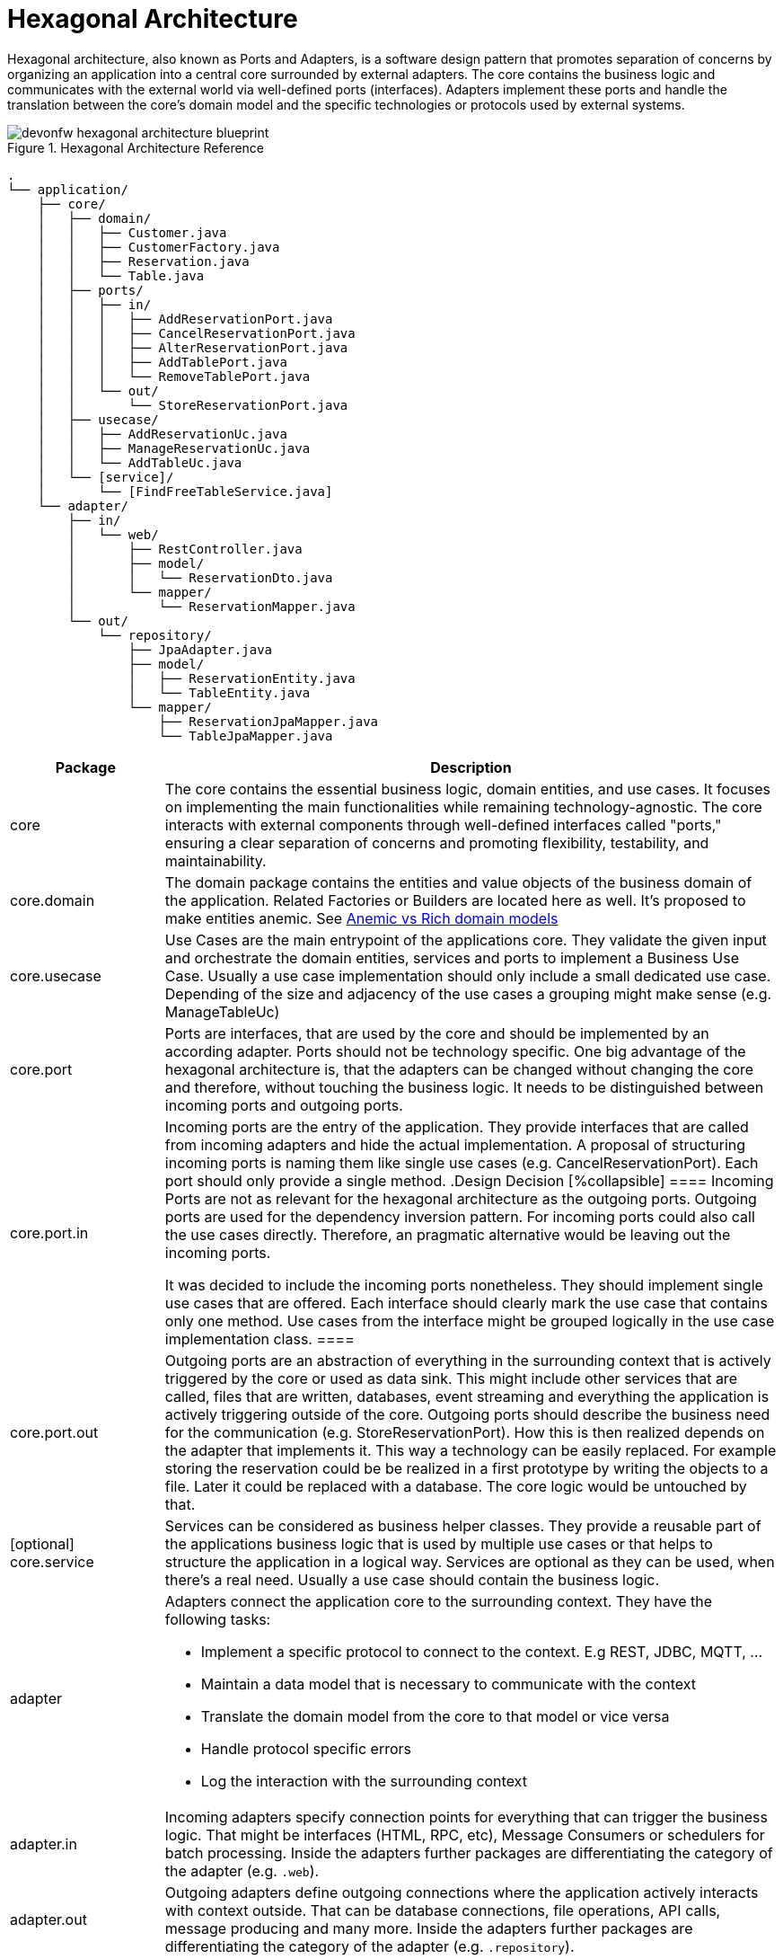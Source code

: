 :imagesdir: ../images
= Hexagonal Architecture

Hexagonal architecture, also known as Ports and Adapters, is a software design pattern that promotes separation of concerns by organizing an application into a central core surrounded by external adapters. 
The core contains the business logic and communicates with the external world via well-defined ports (interfaces). 
Adapters implement these ports and handle the translation between the core's domain model and the specific technologies or protocols used by external systems.

[[img-t-hexagonal-architecture]]
.Hexagonal Architecture Reference
image::hexagonal_component_architecture_overview.drawio.svg["devonfw hexagonal architecture blueprint",scaledwidth="80%",align="center"]
// ----
//Created the directory tree based on this list using https://tree.nathanfriend.io/
// As the list is easier to maintain, try to do edits in the list structure, use the tool mentioned above and paste both in here:

// - application
//   - core
//     - domain
//       - Customer.java
//       - CustomerFactory.java
//       - Reservation.java
//       - Table.java
//     - ports
//       - in
//         - AddReservationPort.java
//         - CancelReservationPort.java
//         - AlterReservationPort.java
//         - AddTablePort.java
//         - RemoveTablePort.java
//       - out
//         - StoreReservationPort.java
//     - usecase
//       - AddReservationUc.java
//       - ManageReservationUc.java
//       - AddTableUc.java
//     - [service]
//       - [FindFreeTableService.java]
//   - adapter
//     - in
//       - web
//         - RestController.java
//         - model
//          - ReservationDto.java
//        - mapper
//          - ReservationMapper.java
//     - out
//       - repository
//         - JpaAdapter.java
//         - model
//           - ReservationEntity.java
//           - TableEntity.java
//         - mapper
//           - ReservationJpaMapper.java
//           - TableJpaMapper.java
// ----

[source,plaintext]
----
.
└── application/
    ├── core/
    │   ├── domain/
    │   │   ├── Customer.java
    │   │   ├── CustomerFactory.java
    │   │   ├── Reservation.java
    │   │   └── Table.java
    │   ├── ports/
    │   │   ├── in/
    │   │   │   ├── AddReservationPort.java
    │   │   │   ├── CancelReservationPort.java
    │   │   │   ├── AlterReservationPort.java
    │   │   │   ├── AddTablePort.java
    │   │   │   └── RemoveTablePort.java
    │   │   └── out/
    │   │       └── StoreReservationPort.java
    │   ├── usecase/
    │   │   ├── AddReservationUc.java
    │   │   ├── ManageReservationUc.java
    │   │   └── AddTableUc.java
    │   └── [service]/
    │       └── [FindFreeTableService.java]
    └── adapter/
        ├── in/
        │   └── web/
        │       ├── RestController.java
        │       ├── model/
        │       │   └── ReservationDto.java
        │       └── mapper/
        │           └── ReservationMapper.java
        └── out/
            └── repository/
                ├── JpaAdapter.java
                ├── model/
                │   ├── ReservationEntity.java
                │   └── TableEntity.java
                └── mapper/
                    ├── ReservationJpaMapper.java
                    └── TableJpaMapper.java
----
[cols="20,~", options="header"]
|===
| Package | Description

| core
| The core contains the essential business logic, domain entities, and use cases. It focuses on implementing the main functionalities while remaining technology-agnostic. The core interacts with external components through well-defined interfaces called "ports," ensuring a clear separation of concerns and promoting flexibility, testability, and maintainability.

| core.domain
| The domain package contains the entities and value objects of the business domain of the application. 
Related Factories or Builders are located here as well. 
It's proposed to make entities anemic. See <<_anemic_vs_rich_domain_models>>

| core.usecase
| Use Cases are the main entrypoint of the applications core. 
They validate the given input and orchestrate the domain entities, services and ports to implement a Business Use Case. 
Usually a use case implementation should only include a small dedicated use case. 
Depending of the size and adjacency of the use cases a grouping might make sense (e.g. ManageTableUc)

| core.port
| Ports are interfaces, that are used by the core and should be implemented by an according adapter. 
Ports should not be technology specific. 
One big advantage of the hexagonal architecture is, that the adapters can be changed without changing the core and therefore, without touching the business logic. 
It needs to be distinguished between incoming ports and outgoing ports.

| core.port.in
| Incoming ports are the entry of the application. 
They provide interfaces that are called from incoming adapters and hide the actual implementation. 
A proposal of structuring incoming ports is naming them like single use cases (e.g. CancelReservationPort). 
Each port should only provide a single method.
.Design Decision
[%collapsible]
====
Incoming Ports are not as relevant for the hexagonal architecture as the outgoing ports. 
Outgoing ports are used for the dependency inversion pattern. 
For incoming ports could also call the use cases directly. 
Therefore, an pragmatic alternative would be leaving out the incoming ports.

It was decided to include the incoming ports nonetheless. They should implement single use cases that are offered. 
Each interface should clearly mark the use case that contains only one method.
Use cases from the interface might be grouped logically in the use case implementation class.
====

| core.port.out
| Outgoing ports are an abstraction of everything in the surrounding context that is actively triggered by the core or used as data sink.
This might include other services that are called, files that are written, databases, event streaming and everything the application is actively triggering outside of the core.
Outgoing ports should describe the business need for the communication (e.g. StoreReservationPort). How this is then realized depends on the adapter that implements it. 
This way a technology can be easily replaced. 
For example storing the reservation could be be realized in a first prototype by writing the objects to a file. 
Later it could be replaced with a database.
The core logic would be untouched by that.

| [optional] core.service
| Services can be considered as business helper classes. 
They provide a reusable part of the applications business logic that is used by multiple use cases or that helps to structure the application in a logical way.
Services are optional as they can be used, when there's a real need. 
Usually a use case should contain the business logic.

| adapter
a| Adapters connect the application core to the surrounding context. They have the following tasks:

* Implement a specific protocol to connect to the context. E.g REST, JDBC, MQTT, ...
* Maintain a data model that is necessary to communicate with the context
* Translate the domain model from the core to that model or vice versa
* Handle protocol specific errors
* Log the interaction with the surrounding context

| adapter.in
| Incoming adapters specify connection points for everything that can trigger the business logic. 
That might be interfaces (HTML, RPC, etc), Message Consumers or schedulers for batch processing.
Inside the adapters further packages are differentiating the category of the adapter (e.g. `.web`). 

| adapter.out
| Outgoing adapters define outgoing connections where the application actively interacts with context outside. 
That can be database connections, file operations, API calls, message producing and many more.
Inside the adapters further packages are differentiating the category of the adapter (e.g. `.repository`).
|===


== Anemic vs Rich domain models
====
"In a rich domain model, as much of the domain logic as possible is implemented within the entities at the core of the application.
The entities provide methods to change state and only allow changes that are valid according to the business rules. [...]
In an “anemic” domain model, the entities themselves are very thin.
They usually only provide fields to hold." <<Hombergs21>>
====

Considering java as an object oriented language it feels natural to implement business logic inside the entities themselves. 
In large scale application we propose to not use rich domain models.
There are two reasons for this:

. the domain objects are returned to the adapters. 
If they include business logic this is revealed and available outside of the core, which should not be the case.
The answer to this problem could be an additional mapping, but this leads to a lot of unpractical mappings.
. adding the business logic to the domain entities spreads it across use cases, entities and services. 
This makes the application more difficult to understand and harder to locate the place for new features or changes.

Therefore, we propose to implement the domain model as anemic entities and make usage of use cases and services to implement the business logic and interact with the domain models.

== Module-based hexagonal component architecture
The previously described approach of structuring using package structures is particularly suitable for lightweight and smaller applications.

For larger applications, it makes sense to additionally implement the division using Maven or Gradle modules.
This has the advantage that the application core of the hexagon remains completely without special technical frameworks such as JPA.
As a result, it is technically not possible to use these functions in the core, which permanently leads to a "cleaner" core.

//[[img-t-hexagonal-architecture-module]]
//.Module-based hexagonal component architecture
//image::hexagonal_component_architecture_modules.drawio.svg["devonfw hexagonal architecture module",scaledwidth="80%",align="center"]

The division into modules looks like this:

[source,plaintext]
----
application A1
├── bootstrap (module)
└── component C1 (module)
    ├── core (module)
    │   ├── domain
    │   ├── port
    │   │   ├── in
    │   │   └── out
    │   ├── usecase
    │   └── service (optional)
    └── adapter (module)
        ├── in
        │   └── web
        │       └── (analog with packages)
        └── out
            └── repository
                └── (analog with packages)
----

Within the application we structure the individual business components using modules.
The main purpose of this is to have a structure that is future-proof and allows multiple business components to be integrated.
Modules at this level have the advantage that they can be developed independently and communication must be explicitly regulated.
For the sake of simplicity, we initially only assume one business component.
The business component is in turn divided into two further modules `core` and `adapter`.
This separation allows the dependencies for both modules to be independent of each other and the core to remain free of technical frameworks.
The direction of communication is also clearly regulated by the dependencies between core and adapter.
In addition to the module for the business component, there is a `bootstrap` module that can be seen as a starting point for the application.
When using Spring Boot, the `SpringBootApplication` and configurations can also be found here.
This module in turn has a dependency on all business components (to be precise on their core and adapter).

With regard to the adapters, the recommendation is to create them within one module in the package structure mentioned above.
This offers a good compromise between structuring and tailor-made dependencies and manageable complexity on the other hand.
Given the usual level of complexity, it can be assumed that there are usually no more than 2-3 adapters, so structuring using packages is sufficient here.
As complexity increases, two additional options become available:

1. Separate modules for in and out. This allows the frameworks for incoming and outgoing adapters to be maintained separately and provides an additional level of structuring.
2. Individual modules for each adapter. This means that each adapter can be viewed and developed completely isolated.
The dependencies can also be maintained independently.

With both options, the complexity increases accordingly.
The recommendation is to start with a package structure and divide it further if necessary.

The management of dependencies should aim to define them as far "down" as possible and not on the root or business component level.
In particular, technical frameworks such as JPA should be defined directly in the adapter module so that they are not available in the core module.
In order to keep versions consistent, dependency management in the master pom can be used in Maven.
The advantage of this is that the version only needs to be defined at the main level and does not need to be specified in every adapter pom.
This approach also prevents the same framework from being used in different versions in the adapters.

It is necessary that the adapters can access the core and therefore have a dependency so that, on the one hand, incoming adapters can call logic in the core and, on the other hand, outgoing adapters from the core can be used.
The latter is only possible via dependency inversion, as the core is not allowed to access the outgoing adapter directly.
In this case, the out ports in the core are defined and used as an interface.
The dependency injection framework in Spring or Quarkus then determines in the background the appropriate implementation from the out adapters that implement the out port interface.
In this way, it is possible for the core to call functionality in the adapters without having a dependency in this direction.
Under no circumstances should there be a dependency from the core to the adapter.
This would mean that fundamental aspects of the hexagonal architecture could be undermined and technical frameworks could also be used in the core.

NOTE: In case you are using Quarkus environment the dependency inversion is not possible out of the box.
That means that outgoing ports cannot injected as expected which causes errors during application start.
In that case you can inject outgoing ports with `Instance<YourOutgoingPort>` which decouples the injection process.

=== Multiple business components in modulithic high-level architecture

So far we have assumed one business component and therefore also one module that includes core and adapter.
As functional complexity increases, additional business components/modules are added.

The modulith approach is particularly useful if:

* the scaling requirements of the functional components are similar
* additional complexity due to communication between services is (currently) not desired

For new functional components, a new module must be added at the main level.
Its substructure is analogous to the module described previously.
This module must also be added as a dependency in the bootstrap module.

[[img-t-hexagonal-architecture-modules]]
.Module-based hexagonal component architecture with multiple modules
image::hexagonal_component_architecture_modules2.drawio.svg["devonfw hexagonal architecture modules",scaledwidth="80%",align="center"]

A crucial aspect of several business components is their communication with each other.
For example, it is necessary for business component C1 to communicate with component C2.
For this you have to follow these steps:

* a Maven dependency from adapter C1 to adapter C2 need to be added
* an `JVM In adapter` is created in component C2, which provides an interface, defines transport objects (TO) and enables these TOs to be mapped to the domain objects in the core of component C2.
* an `JVM out adapter` is created in component C1, which maps the domain objects from the core of component C1 into a transport object (defined in adapter C2, see previous step) and then calls the interface of adapter C2.

[source,plaintext]
----
application A1
├── bootstrap (module)
├── component C1 (module)
│   ├── core (module)
│   │   └── ...
│   └── adapter (module)
│       ├── in
│       │   └── web
│       │       └── ...
│       └── out
│           ├── repository
│           │   └── ...
│           └── jvm
│               └── component C2
│                   ├── mapper
│                   │   └── BookingMapper.java
│                   └── BookingComponentC1OutAdapter.java
└── component C2 (module)
    ├── core (module)
    │   └── ...
    └── adapter (module)
        ├── in
        │   ├── event
        │   │   └── ...
        │   └── jvm
        │       └── component C1
        │           ├── model
        │           │   └── BookingUpdateDto.java
        │           └── BookingComponentC1InAdapter.java
        └── out
            └── repository
                └── ...
----

In this way, the two business components can communicate with each other within a modular architecture.
At first glance, this seems complex and may involve overhead, since, for example, two mappings have to be implemented.
However, this is deliberately chosen because, on the one hand, it means that communication between business components is used consciously and only where really necessary.
On the other hand, these adapters represent a predetermined breaking point for later division.
More on this in the next section.

=== Extract business components into microservices

Increasing technical complexity or changing scaling requirements may make it necessary to (partially) convert the existing module structure into a microservice architecture over time.
The previously selected structure of the hexagonal architecture and the explicit communication via JVM adapters enable such a transformation with relatively little effort.
The decisive advantage is that communication takes place beforehand via firmly defined interfaces.
These now have to be switched from a communication technology based purely on JVM means to a communication technology.

[[img-t-hexagonal-architecture-microservices]]
.Module-based hexagonal component architecture with microservices
image::hexagonal_component_architecture_microservices.drawio.svg["devonfw hexagonal architecture microservices",scaledwidth="80%",align="center"]


Based on the previous example, business components C1 and C2 should now be divided into separate microservices.
The transformation includes the following steps:

1. Create a new application A2 with module structure as described previously with the Bootstap module (and no business component yet).
2. Remove business component C2 from the existing application A1 and transfer it to application A2 created in the previous step.
3. Adjustment of the Maven dependencies analogous to the specifications described previously.
Additional adapter dependencies, for example for REST or event-based communication.
4. Reimplementation of the previous JVM adapters with the new communication technology.
This also means that there is no uniform Transfer Object (TO), but this must be defined on both the outgoing and incoming sides.

After the transformation has been completed, the two business components are separated into two applications / microservices.

NOTE: It is important to note that this only highlights the benefits of a module-based hexagonal architecture and how it can be transformed into microservices.
During the transition, a variety of other aspects such as database split, distributed logging and tracing, resilient communication or distributed transactions must be taken into account.
These will not be considered further here and are independent of the backend architecture chosen.

Of course, a combination of the options mentioned above (package-based, module-based, microservice-based) is also possible.
However, the recommendation is that, especially in larger contexts with several business components, at least modules (Maven or Gradle) are used and communication is carried out via adapters.
This increases maintainability permanently and also enables later transformation into microservices.

[bibliography]
== Bibliography
* [[[Hombergs21]]] Tom Hombergs. _Get Your Hands Dirty on Clean Architecture._ 2021.
